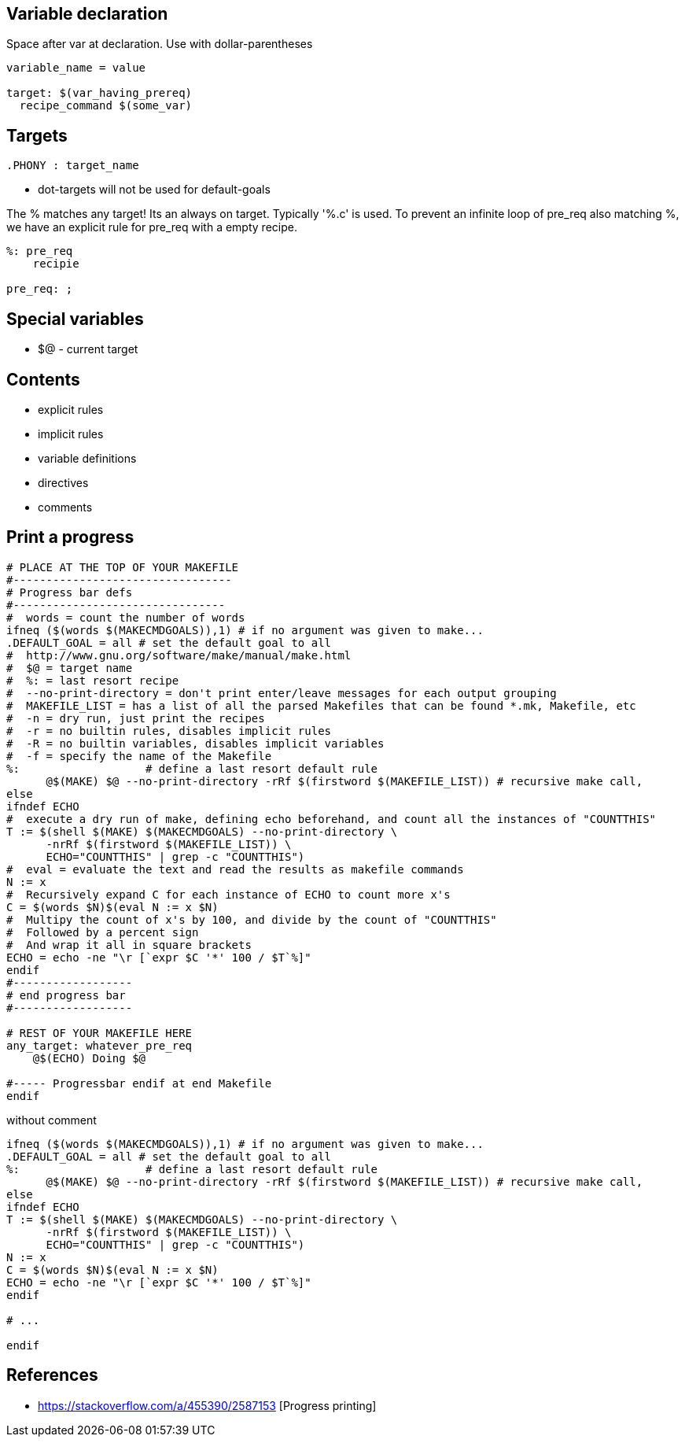 Variable declaration
--------------------

Space after var at declaration.
Use with dollar-parentheses

----
variable_name = value

target: $(var_having_prereq)
  recipe_command $(some_var)

----

Targets
------

----
.PHONY : target_name
----

* dot-targets will not be used for default-goals


The % matches any target! Its an always on target. Typically '%.c' is used.
To prevent an infinite loop of pre_req also matching %, we have an explicit
rule for pre_req with a empty recipe.

----
%: pre_req
    recipie

pre_req: ;
----

Special variables
-----------------

* +$@+ - current target


Contents
---------

* explicit rules
* implicit rules
* variable definitions
* directives
* comments




Print a progress
-----------------

----
# PLACE AT THE TOP OF YOUR MAKEFILE
#---------------------------------
# Progress bar defs
#--------------------------------
#  words = count the number of words
ifneq ($(words $(MAKECMDGOALS)),1) # if no argument was given to make...
.DEFAULT_GOAL = all # set the default goal to all
#  http://www.gnu.org/software/make/manual/make.html
#  $@ = target name
#  %: = last resort recipe
#  --no-print-directory = don't print enter/leave messages for each output grouping
#  MAKEFILE_LIST = has a list of all the parsed Makefiles that can be found *.mk, Makefile, etc
#  -n = dry run, just print the recipes
#  -r = no builtin rules, disables implicit rules
#  -R = no builtin variables, disables implicit variables
#  -f = specify the name of the Makefile
%:                   # define a last resort default rule
      @$(MAKE) $@ --no-print-directory -rRf $(firstword $(MAKEFILE_LIST)) # recursive make call,
else
ifndef ECHO
#  execute a dry run of make, defining echo beforehand, and count all the instances of "COUNTTHIS"
T := $(shell $(MAKE) $(MAKECMDGOALS) --no-print-directory \
      -nrRf $(firstword $(MAKEFILE_LIST)) \
      ECHO="COUNTTHIS" | grep -c "COUNTTHIS")
#  eval = evaluate the text and read the results as makefile commands
N := x
#  Recursively expand C for each instance of ECHO to count more x's
C = $(words $N)$(eval N := x $N)
#  Multipy the count of x's by 100, and divide by the count of "COUNTTHIS"
#  Followed by a percent sign
#  And wrap it all in square brackets
ECHO = echo -ne "\r [`expr $C '*' 100 / $T`%]"
endif
#------------------
# end progress bar
#------------------

# REST OF YOUR MAKEFILE HERE
any_target: whatever_pre_req
    @$(ECHO) Doing $@

#----- Progressbar endif at end Makefile
endif
----

without comment

----
ifneq ($(words $(MAKECMDGOALS)),1) # if no argument was given to make...
.DEFAULT_GOAL = all # set the default goal to all
%:                   # define a last resort default rule
      @$(MAKE) $@ --no-print-directory -rRf $(firstword $(MAKEFILE_LIST)) # recursive make call, 
else
ifndef ECHO
T := $(shell $(MAKE) $(MAKECMDGOALS) --no-print-directory \
      -nrRf $(firstword $(MAKEFILE_LIST)) \
      ECHO="COUNTTHIS" | grep -c "COUNTTHIS")
N := x
C = $(words $N)$(eval N := x $N)
ECHO = echo -ne "\r [`expr $C '*' 100 / $T`%]"
endif

# ...

endif
----

References
-----------

* https://stackoverflow.com/a/455390/2587153 [Progress printing]
